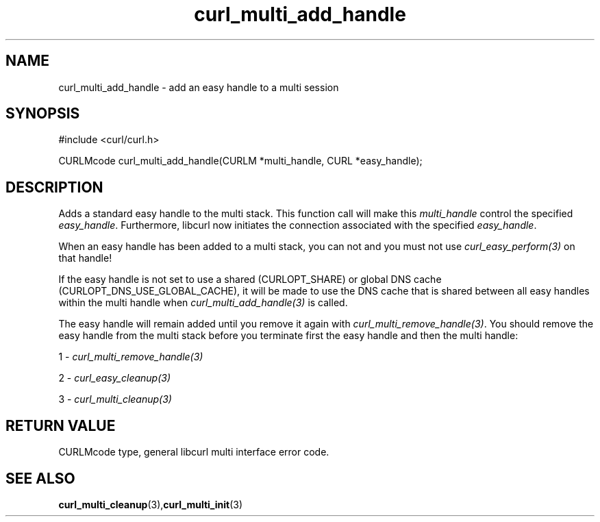 .\" $Id: curl_multi_add_handle.3,v 1.1 2009/03/18 18:44:13 Ikkyo Exp $
.\"
.TH curl_multi_add_handle 3 "4 March 2002" "libcurl 7.9.5" "libcurl Manual"
.SH NAME
curl_multi_add_handle - add an easy handle to a multi session
.SH SYNOPSIS
#include <curl/curl.h>

CURLMcode curl_multi_add_handle(CURLM *multi_handle, CURL *easy_handle);
.ad
.SH DESCRIPTION
Adds a standard easy handle to the multi stack. This function call will make
this \fImulti_handle\fP control the specified \fIeasy_handle\fP.
Furthermore, libcurl now initiates the connection associated with the
specified \fIeasy_handle\fP.

When an easy handle has been added to a multi stack, you can not and you must
not use \fIcurl_easy_perform(3)\fP on that handle!

If the easy handle is not set to use a shared (CURLOPT_SHARE) or global DNS
cache (CURLOPT_DNS_USE_GLOBAL_CACHE), it will be made to use the DNS cache
that is shared between all easy handles within the multi handle when
\fIcurl_multi_add_handle(3)\fP is called.

The easy handle will remain added until you remove it again with
\fIcurl_multi_remove_handle(3)\fP. You should remove the easy handle from the
multi stack before you terminate first the easy handle and then the multi
handle:

1 - \fIcurl_multi_remove_handle(3)\fP

2 - \fIcurl_easy_cleanup(3)\fP

3 - \fIcurl_multi_cleanup(3)\fP
.SH RETURN VALUE
CURLMcode type, general libcurl multi interface error code.
.SH "SEE ALSO"
.BR curl_multi_cleanup "(3)," curl_multi_init "(3)"
